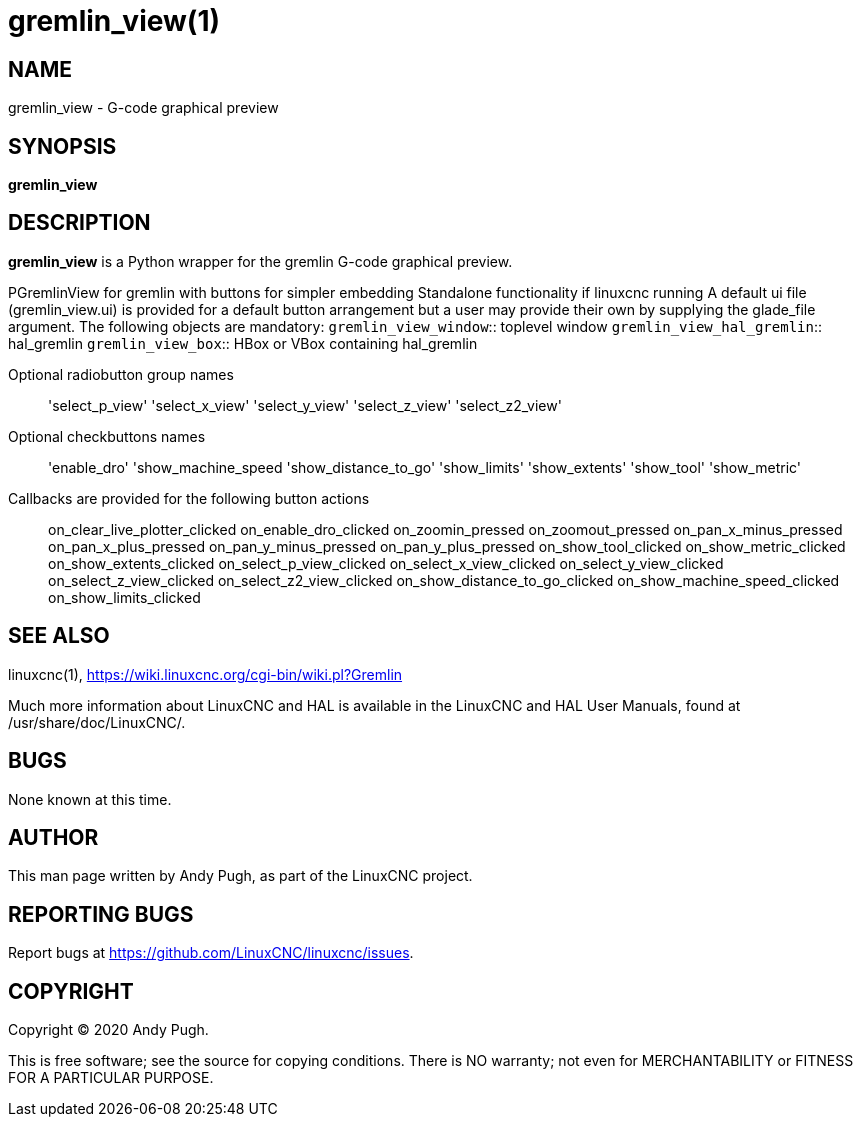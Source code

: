 = gremlin_view(1)

== NAME

gremlin_view - G-code graphical preview

== SYNOPSIS

*gremlin_view*

== DESCRIPTION

*gremlin_view* is a Python wrapper for the gremlin G-code graphical preview.

PGremlinView for gremlin with buttons for simpler embedding Standalone
functionality if linuxcnc running A default ui file (gremlin_view.ui) is
provided for a default button arrangement but a user may provide their
own by supplying the glade_file argument. The following objects are
mandatory:
`gremlin_view_window`:: toplevel window
`gremlin_view_hal_gremlin`:: hal_gremlin
`gremlin_view_box`:: HBox or VBox containing hal_gremlin

Optional radiobutton group names:: 'select_p_view'
'select_x_view' 'select_y_view' 'select_z_view' 'select_z2_view'
Optional checkbuttons names:: 'enable_dro' 'show_machine_speed
'show_distance_to_go' 'show_limits' 'show_extents' 'show_tool'
'show_metric'
Callbacks are provided for the following button actions::
on_clear_live_plotter_clicked on_enable_dro_clicked on_zoomin_pressed
on_zoomout_pressed on_pan_x_minus_pressed on_pan_x_plus_pressed
on_pan_y_minus_pressed on_pan_y_plus_pressed on_show_tool_clicked
on_show_metric_clicked on_show_extents_clicked on_select_p_view_clicked
on_select_x_view_clicked on_select_y_view_clicked
on_select_z_view_clicked on_select_z2_view_clicked
on_show_distance_to_go_clicked on_show_machine_speed_clicked
on_show_limits_clicked

== SEE ALSO

linuxcnc(1), https://wiki.linuxcnc.org/cgi-bin/wiki.pl?Gremlin

Much more information about LinuxCNC and HAL is available in the
LinuxCNC and HAL User Manuals, found at /usr/share/doc/LinuxCNC/.

== BUGS

None known at this time.

== AUTHOR

This man page written by Andy Pugh, as part of the LinuxCNC project.

== REPORTING BUGS

Report bugs at https://github.com/LinuxCNC/linuxcnc/issues.

== COPYRIGHT

Copyright © 2020 Andy Pugh.

This is free software; see the source for copying conditions. There is
NO warranty; not even for MERCHANTABILITY or FITNESS FOR A PARTICULAR
PURPOSE.
